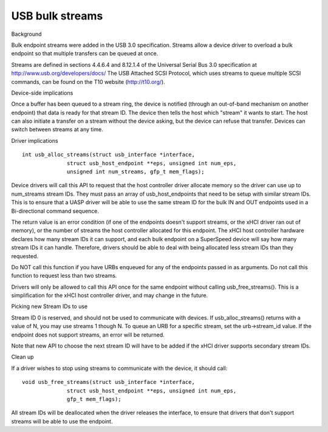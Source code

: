 USB bulk streams
~~~~~~~~~~~~~~~~

Background

Bulk endpoint streams were added in the USB 3.0 specification.  Streams allow a
device driver to overload a bulk endpoint so that multiple transfers can be
queued at once.

Streams are defined in sections 4.4.6.4 and 8.12.1.4 of the Universal Serial Bus
3.0 specification at http://www.usb.org/developers/docs/  The USB Attached SCSI
Protocol, which uses streams to queue multiple SCSI commands, can be found on
the T10 website (http://t10.org/).


Device-side implications

Once a buffer has been queued to a stream ring, the device is notified (through
an out-of-band mechanism on another endpoint) that data is ready for that stream
ID.  The device then tells the host which "stream" it wants to start.  The host
can also initiate a transfer on a stream without the device asking, but the
device can refuse that transfer.  Devices can switch between streams at any
time.


Driver implications

::

  int usb_alloc_streams(struct usb_interface *interface,
		struct usb_host_endpoint **eps, unsigned int num_eps,
		unsigned int num_streams, gfp_t mem_flags);

Device drivers will call this API to request that the host controller driver
allocate memory so the driver can use up to num_streams stream IDs.  They must
pass an array of usb_host_endpoints that need to be setup with similar stream
IDs.  This is to ensure that a UASP driver will be able to use the same stream
ID for the bulk IN and OUT endpoints used in a Bi-directional command sequence.

The return value is an error condition (if one of the endpoints doesn't support
streams, or the xHCI driver ran out of memory), or the number of streams the
host controller allocated for this endpoint.  The xHCI host controller hardware
declares how many stream IDs it can support, and each bulk endpoint on a
SuperSpeed device will say how many stream IDs it can handle.  Therefore,
drivers should be able to deal with being allocated less stream IDs than they
requested.

Do NOT call this function if you have URBs enqueued for any of the endpoints
passed in as arguments.  Do not call this function to request less than two
streams.

Drivers will only be allowed to call this API once for the same endpoint
without calling usb_free_streams().  This is a simplification for the xHCI host
controller driver, and may change in the future.


Picking new Stream IDs to use

Stream ID 0 is reserved, and should not be used to communicate with devices.  If
usb_alloc_streams() returns with a value of N, you may use streams 1 though N.
To queue an URB for a specific stream, set the urb->stream_id value.  If the
endpoint does not support streams, an error will be returned.

Note that new API to choose the next stream ID will have to be added if the xHCI
driver supports secondary stream IDs.


Clean up

If a driver wishes to stop using streams to communicate with the device, it
should call::

  void usb_free_streams(struct usb_interface *interface,
		struct usb_host_endpoint **eps, unsigned int num_eps,
		gfp_t mem_flags);

All stream IDs will be deallocated when the driver releases the interface, to
ensure that drivers that don't support streams will be able to use the endpoint.

